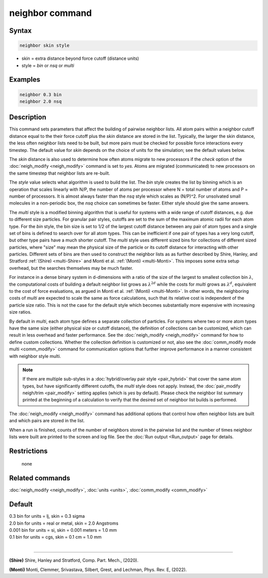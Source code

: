 .. index:: neighbor

neighbor command
================

Syntax
""""""

.. code-block:: LAMMPS

   neighbor skin style

* skin = extra distance beyond force cutoff (distance units)
* style = *bin* or *nsq* or *multi*

Examples
""""""""

.. code-block:: LAMMPS

   neighbor 0.3 bin
   neighbor 2.0 nsq

Description
"""""""""""

This command sets parameters that affect the building of pairwise
neighbor lists.  All atom pairs within a neighbor cutoff distance
equal to the their force cutoff plus the *skin* distance are stored in
the list.  Typically, the larger the skin distance, the less often
neighbor lists need to be built, but more pairs must be checked for
possible force interactions every timestep.  The default value for
*skin* depends on the choice of units for the simulation; see the
default values below.

The *skin* distance is also used to determine how often atoms migrate
to new processors if the *check* option of the
:doc:`neigh_modify <neigh_modify>` command is set to *yes*\ .  Atoms are
migrated (communicated) to new processors on the same timestep that
neighbor lists are re-built.

The *style* value selects what algorithm is used to build the list.
The *bin* style creates the list by binning which is an operation that
scales linearly with N/P, the number of atoms per processor where N =
total number of atoms and P = number of processors.  It is almost
always faster than the *nsq* style which scales as (N/P)\^2.  For
unsolvated small molecules in a non-periodic box, the *nsq* choice can
sometimes be faster.  Either style should give the same answers.

The *multi* style is a modified binning algorithm that is useful for
systems with a wide range of cutoff distances, e.g. due to different
size particles. For granular pair styles, cutoffs are set to the sum of
the maximum atomic radii for each atom type.  For the *bin* style, the
bin size is set to 1/2 of the largest cutoff distance between any pair
of atom types and a single set of bins is defined to search over for all
atom types.  This can be inefficient if one pair of types has a very
long cutoff, but other type pairs have a much shorter cutoff. The
*multi* style uses different sized bins for collections of different
sized particles, where "size" may mean the physical size of the particle
or its cutoff distance for interacting with other particles. Different
sets of bins are then used to construct the neighbor lists as as further
described by Shire, Hanley, and Stratford :ref:`(Shire) <multi-Shire>`
and Monti et al. :ref:`(Monti) <multi-Monti>`. This imposes some extra
setup overhead, but the searches themselves may be much faster.

For instance in a dense binary system in d-dimensions with a ratio of the size
of the largest to smallest collection bin :math:`\lambda`, the computational
costs of building a default neighbor list grows as :math:`\lambda^{2d}` while
the costs for *multi* grows as :math:`\lambda^d`, equivalent to the cost
of force evaluations, as argued in Monti et al. :ref:`(Monti) <multi-Monti>`.
In other words, the neighboring costs of *multi* are expected to scale the
same as force calculations, such that its relative cost is independent of
the particle size ratio. This is not the case for the default style which
becomes substantially more expensive with increasing size ratios.

By default in *multi*, each atom type defines a separate collection
of particles. For systems where two or more atom types have the same
size (either physical size or cutoff distance), the definition of
collections can be customized, which can result in less overhead and
faster performance. See the :doc:`neigh_modify <neigh_modify>` command
for how to define custom collections. Whether the collection definition
is customized or not, also see the :doc:`comm_modify mode multi
<comm_modify>` command for communication options that further improve
performance in a manner consistent with neighbor style multi.

.. note::

   If there are multiple sub-styles in a :doc:`hybrid/overlay pair style
   <pair_hybrid>` that cover the same atom types, but have significantly
   different cutoffs, the *multi* style does not apply.  Instead, the
   :doc:`pair_modify neigh/trim <pair_modify>` setting applies (which is
   *yes* by default).  Please check the neighbor list summary printed at
   the beginning of a calculation to verify that the desired set of
   neighbor list builds is performed.


The :doc:`neigh_modify <neigh_modify>` command has additional options
that control how often neighbor lists are built and which pairs are
stored in the list.

When a run is finished, counts of the number of neighbors stored in
the pairwise list and the number of times neighbor lists were built
are printed to the screen and log file.  See the :doc:`Run output <Run_output>` page for details.

Restrictions
""""""""""""
 none

Related commands
""""""""""""""""

:doc:`neigh_modify <neigh_modify>`, :doc:`units <units>`,
:doc:`comm_modify <comm_modify>`

Default
"""""""

| 0.3 bin for units = lj, skin = 0.3 sigma
| 2.0 bin for units = real or metal, skin = 2.0 Angstroms
| 0.001 bin for units = si, skin = 0.001 meters = 1.0 mm
| 0.1 bin for units = cgs, skin = 0.1 cm = 1.0 mm
|

----------

.. _multi-Shire:

**(Shire)** Shire, Hanley and Stratford, Comp. Part. Mech., (2020).

.. _multi-Monti:

**(Monti)** Monti, Clemmer, Srivastava, Silbert, Grest, and Lechman, Phys. Rev. E, (2022).
